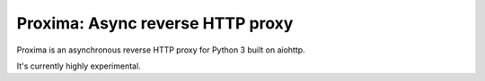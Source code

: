 Proxima: Async reverse HTTP proxy
=================================

Proxima is an asynchronous reverse HTTP proxy for Python 3 built on
aiohttp.

It's currently highly experimental.

